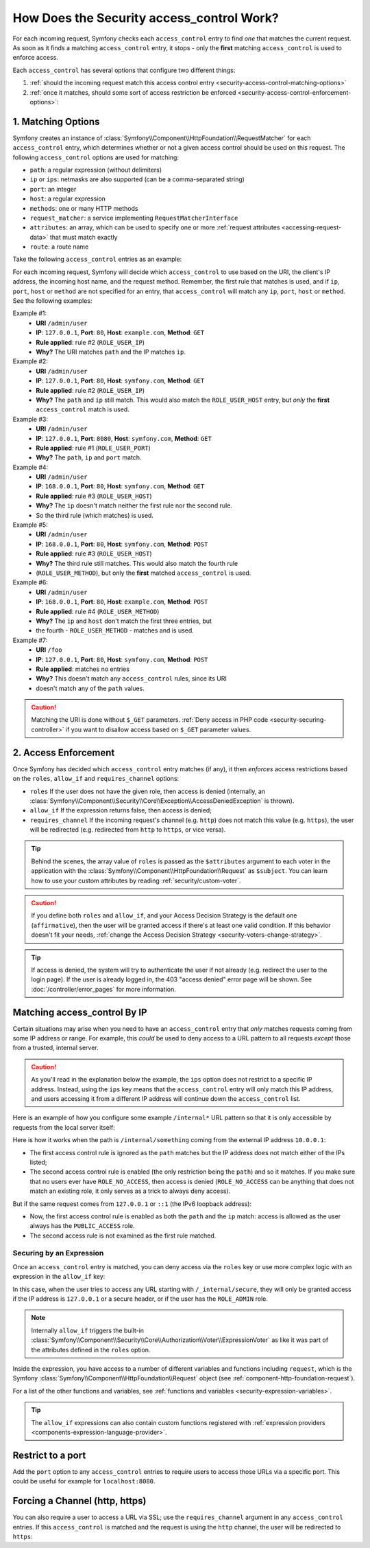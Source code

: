 .. _security-access-control-explanation:

How Does the Security access_control Work?
==========================================

For each incoming request, Symfony checks each ``access_control`` entry
to find *one* that matches the current request. As soon as it finds a matching
``access_control`` entry, it stops - only the **first** matching ``access_control``
is used to enforce access.

Each ``access_control`` has several options that configure two different
things:

#. :ref:`should the incoming request match this access control entry <security-access-control-matching-options>`
#. :ref:`once it matches, should some sort of access restriction be enforced <security-access-control-enforcement-options>`:

.. _security-access-control-matching-options:

1. Matching Options
-------------------

Symfony creates an instance of :class:`Symfony\\Component\\HttpFoundation\\RequestMatcher`
for each ``access_control`` entry, which determines whether or not a given
access control should be used on this request. The following ``access_control``
options are used for matching:

* ``path``: a regular expression (without delimiters)
* ``ip`` or ``ips``: netmasks are also supported (can be a comma-separated string)
* ``port``: an integer
* ``host``: a regular expression
* ``methods``: one or many HTTP methods
* ``request_matcher``: a service implementing ``RequestMatcherInterface``
* ``attributes``: an array, which can be used to specify one or more :ref:`request attributes <accessing-request-data>` that must match exactly
* ``route``: a route name

.. versionadded:: 6.1

    The ``request_matcher`` option was introduced in Symfony 6.1.

.. versionadded:: 6.2

    The ``route`` and ``attributes`` options were introduced in Symfony 6.2.

Take the following ``access_control`` entries as an example:

.. configuration-block::

    .. code-block:: yaml

        # config/packages/security.yaml
        parameters:
            env(TRUSTED_IPS): '10.0.0.1, 10.0.0.2'

        security:
            # ...
            access_control:
                - { path: '^/admin', roles: ROLE_USER_PORT, ip: 127.0.0.1, port: 8080 }
                - { path: '^/admin', roles: ROLE_USER_IP, ip: 127.0.0.1 }
                - { path: '^/admin', roles: ROLE_USER_HOST, host: symfony\.com$ }
                - { path: '^/admin', roles: ROLE_USER_METHOD, methods: [POST, PUT] }

                # ips can be comma-separated, which is especially useful when using env variables
                - { path: '^/admin', roles: ROLE_USER_IP, ips: '%env(TRUSTED_IPS)%' }
                - { path: '^/admin', roles: ROLE_USER_IP, ips: [127.0.0.1, ::1, '%env(TRUSTED_IPS)%'] }

                # for custom matching needs, use a request matcher service
                - { roles: ROLE_USER, request_matcher: App\Security\RequestMatcher\MyRequestMatcher }

                # require ROLE_ADMIN for 'admin' route. You can use the shortcut "route: "xxx", instead of "attributes": ["_route": "xxx"]
                - { attributes: {'_route': 'admin'}, roles: ROLE_ADMIN }
                - { route: 'admin', roles: ROLE_ADMIN }

    .. code-block:: xml

        <!-- config/packages/security.xml -->
        <?xml version="1.0" encoding="UTF-8" ?>
        <srv:container xmlns="http://symfony.com/schema/dic/security"
            xmlns:xsi="http://www.w3.org/2001/XMLSchema-instance"
            xmlns:srv="http://symfony.com/schema/dic/services"
            xsi:schemaLocation="http://symfony.com/schema/dic/services
                https://symfony.com/schema/dic/services/services-1.0.xsd
                http://symfony.com/schema/dic/security
                https://symfony.com/schema/dic/security/security-1.0.xsd">

            <srv:parameters>
                <srv:parameter key="env(TRUSTED_IPS)">10.0.0.1, 10.0.0.2</srv:parameter>
            </srv:parameters>

            <config>
                <!-- ... -->
                <rule path="^/admin" role="ROLE_USER_PORT" ip="127.0.0.1" port="8080"/>
                <rule path="^/admin" role="ROLE_USER_IP" ip="127.0.0.1"/>
                <rule path="^/admin" role="ROLE_USER_HOST" host="symfony\.com$"/>
                <rule path="^/admin" role="ROLE_USER_METHOD" methods="POST, PUT"/>

                <!-- ips can be comma-separated, which is especially useful when using env variables -->
                <rule path="^/admin" role="ROLE_USER_IP" ip="%env(TRUSTED_IPS)%"/>
                <rule path="^/admin" role="ROLE_USER_IP">
                    <ip>127.0.0.1</ip>
                    <ip>::1</ip>
                    <ip>%env(TRUSTED_IPS)%</ip>
                </rule>

                <!-- for custom matching needs, use a request matcher service -->
                <rule role="ROLE_USER" request-matcher="App\Security\RequestMatcher\MyRequestMatcher"/>

                <!-- require ROLE_ADMIN for 'admin' route. You can use the shortcut route="xxx" -->
                <rule role="ROLE_ADMIN">
                    <attribute key="_route">admin</attribute>
                </rule>
                <rule route="admin" role="ROLE_ADMIN"/>
            </config>
        </srv:container>

    .. code-block:: php

        // config/packages/security.php
        use Symfony\Component\DependencyInjection\ContainerBuilder;
        use Symfony\Config\SecurityConfig;

        return static function (ContainerBuilder $container, SecurityConfig $security): void {
            $container->setParameter('env(TRUSTED_IPS)', '10.0.0.1, 10.0.0.2');
            // ...

            $security->accessControl()
                ->path('^/admin')
                ->roles(['ROLE_USER_PORT'])
                ->ips(['127.0.0.1'])
                ->port(8080)
            ;
            $security->accessControl()
                ->path('^/admin')
                ->roles(['ROLE_USER_IP'])
                ->ips(['127.0.0.1'])
            ;
            $security->accessControl()
                ->path('^/admin')
                ->roles(['ROLE_USER_HOST'])
                ->host('symfony\.com$')
            ;
            $security->accessControl()
                ->path('^/admin')
                ->roles(['ROLE_USER_METHOD'])
                ->methods(['POST', 'PUT'])
            ;
            // ips can be comma-separated, which is especially useful when using env variables
            $security->accessControl()
                ->path('^/admin')
                ->roles(['ROLE_USER_IP'])
                ->ips([env('TRUSTED_IPS')])
            ;
            $security->accessControl()
                ->path('^/admin')
                ->roles(['ROLE_USER_IP'])
                ->ips(['127.0.0.1', '::1', env('TRUSTED_IPS')])
            ;

            // for custom matching needs, use a request matcher service
            $security->accessControl()
                ->roles(['ROLE_USER'])
                ->requestMatcher('App\Security\RequestMatcher\MyRequestMatcher')
            ;

            // require ROLE_ADMIN for 'admin' route. You can use the shortcut route('xxx') method,
            // instead of attributes(['_route' => 'xxx']) method
            $security->accessControl()
                ->roles(['ROLE_ADMIN'])
                ->attributes(['_route' => 'admin'])
            ;
            $security->accessControl()
                ->roles(['ROLE_ADMIN'])
                ->route('admin')
            ;
        };

For each incoming request, Symfony will decide which ``access_control``
to use based on the URI, the client's IP address, the incoming host name,
and the request method. Remember, the first rule that matches is used, and
if ``ip``, ``port``, ``host`` or ``method`` are not specified for an entry, that
``access_control`` will match any ``ip``, ``port``, ``host`` or ``method``.
See the following examples:

Example #1:
  * **URI** ``/admin/user``
  * **IP**: ``127.0.0.1``, **Port**: ``80``, **Host**: ``example.com``, **Method**: ``GET``
  * **Rule applied**: rule #2 (``ROLE_USER_IP``)
  * **Why?** The URI matches ``path`` and the IP matches ``ip``.
Example #2:
  * **URI** ``/admin/user``
  * **IP**: ``127.0.0.1``, **Port**: ``80``, **Host**: ``symfony.com``, **Method**: ``GET``
  * **Rule applied**: rule #2 (``ROLE_USER_IP``)
  * **Why?** The ``path`` and ``ip`` still match. This would also match the
    ``ROLE_USER_HOST`` entry, but *only* the **first** ``access_control`` match is used.
Example #3:
  * **URI** ``/admin/user``
  * **IP**: ``127.0.0.1``, **Port**: ``8080``, **Host**: ``symfony.com``, **Method**: ``GET``
  * **Rule applied**: rule #1 (``ROLE_USER_PORT``)
  * **Why?** The ``path``, ``ip`` and ``port`` match.
Example #4:
  * **URI** ``/admin/user``
  * **IP**: ``168.0.0.1``, **Port**: ``80``, **Host**: ``symfony.com``, **Method**: ``GET``
  * **Rule applied**: rule #3 (``ROLE_USER_HOST``)
  * **Why?** The ``ip`` doesn't match neither the first rule nor the second rule.
  * So the third rule (which matches) is used.
Example #5:
  * **URI** ``/admin/user``
  * **IP**: ``168.0.0.1``, **Port**: ``80``, **Host**: ``symfony.com``, **Method**: ``POST``
  * **Rule applied**: rule #3 (``ROLE_USER_HOST``)
  * **Why?** The third rule still matches. This would also match the fourth rule
  * (``ROLE_USER_METHOD``), but only the **first** matched ``access_control`` is used.
Example #6:
  * **URI** ``/admin/user``
  * **IP**: ``168.0.0.1``, **Port**: ``80``, **Host**: ``example.com``, **Method**: ``POST``
  * **Rule applied**: rule #4 (``ROLE_USER_METHOD``)
  * **Why?** The ``ip`` and ``host`` don't match the first three entries, but
  * the fourth - ``ROLE_USER_METHOD`` - matches and is used.
Example #7:
  * **URI** ``/foo``
  * **IP**: ``127.0.0.1``, **Port**: ``80``, **Host**: ``symfony.com``, **Method**: ``POST``
  * **Rule applied**: matches no entries
  * **Why?** This doesn't match any ``access_control`` rules, since its URI
  * doesn't match any of the ``path`` values.

.. caution::

    Matching the URI is done without ``$_GET`` parameters.
    :ref:`Deny access in PHP code <security-securing-controller>` if you want
    to disallow access based on ``$_GET`` parameter values.

.. _security-access-control-enforcement-options:

2. Access Enforcement
---------------------

Once Symfony has decided which ``access_control`` entry matches (if any),
it then *enforces* access restrictions based on the ``roles``, ``allow_if`` and ``requires_channel``
options:

* ``roles`` If the user does not have the given role, then access is denied
  (internally, an :class:`Symfony\\Component\\Security\\Core\\Exception\\AccessDeniedException`
  is thrown).

* ``allow_if`` If the expression returns false, then access is denied;

* ``requires_channel`` If the incoming request's channel (e.g. ``http``)
  does not match this value (e.g. ``https``), the user will be redirected
  (e.g. redirected from ``http`` to ``https``, or vice versa).

.. tip::

    Behind the scenes, the array value of ``roles`` is passed as the
    ``$attributes`` argument to each voter in the application with the
    :class:`Symfony\\Component\\HttpFoundation\\Request` as ``$subject``. You
    can learn how to use your custom attributes by reading
    :ref:`security/custom-voter`.

.. caution::

    If you define both ``roles`` and ``allow_if``, and your Access Decision
    Strategy is the default one (``affirmative``), then the user will be granted
    access if there's at least one valid condition. If this behavior doesn't fit
    your needs, :ref:`change the Access Decision Strategy <security-voters-change-strategy>`.

.. tip::

    If access is denied, the system will try to authenticate the user if not
    already (e.g. redirect the user to the login page). If the user is already
    logged in, the 403 "access denied" error page will be shown. See
    :doc:`/controller/error_pages` for more information.

Matching access_control By IP
-----------------------------

Certain situations may arise when you need to have an ``access_control``
entry that *only* matches requests coming from some IP address or range.
For example, this *could* be used to deny access to a URL pattern to all
requests *except* those from a trusted, internal server.

.. caution::

    As you'll read in the explanation below the example, the ``ips`` option
    does not restrict to a specific IP address. Instead, using the ``ips``
    key means that the ``access_control`` entry will only match this IP address,
    and users accessing it from a different IP address will continue down
    the ``access_control`` list.

Here is an example of how you configure some example ``/internal*`` URL
pattern so that it is only accessible by requests from the local server itself:

.. configuration-block::

    .. code-block:: yaml

        # config/packages/security.yaml
        security:
            # ...
            access_control:
                #
                # the 'ips' option supports IP addresses and subnet masks
                - { path: '^/internal', roles: PUBLIC_ACCESS, ips: [127.0.0.1, ::1, 192.168.0.1/24] }
                - { path: '^/internal', roles: ROLE_NO_ACCESS }

    .. code-block:: xml

        <!-- config/packages/security.xml -->
        <?xml version="1.0" encoding="UTF-8" ?>
        <srv:container xmlns="http://symfony.com/schema/dic/security"
            xmlns:xsi="http://www.w3.org/2001/XMLSchema-instance"
            xmlns:srv="http://symfony.com/schema/dic/services"
            xsi:schemaLocation="http://symfony.com/schema/dic/services
                https://symfony.com/schema/dic/services/services-1.0.xsd
                http://symfony.com/schema/dic/security
                https://symfony.com/schema/dic/security/security-1.0.xsd">

            <config>
                <!-- ... -->

                <!-- the 'ips' option supports IP addresses and subnet masks -->
                <rule path="^/internal" role="PUBLIC_ACCESS">
                    <ip>127.0.0.1</ip>
                    <ip>::1</ip>
                </rule>

                <rule path="^/internal" role="ROLE_NO_ACCESS"/>
            </config>
        </srv:container>

    .. code-block:: php

        // config/packages/security.php
        use Symfony\Config\SecurityConfig;

        return static function (SecurityConfig $security): void {
            // ...

            $security->accessControl()
                ->path('^/internal')
                ->roles(['PUBLIC_ACCESS'])
                // the 'ips' option supports IP addresses and subnet masks
                ->ips(['127.0.0.1', '::1'])
            ;

            $security->accessControl()
                ->path('^/internal')
                ->roles(['ROLE_NO_ACCESS'])
            ;
        };

Here is how it works when the path is ``/internal/something`` coming from
the external IP address ``10.0.0.1``:

* The first access control rule is ignored as the ``path`` matches but the
  IP address does not match either of the IPs listed;

* The second access control rule is enabled (the only restriction being the
  ``path``) and so it matches. If you make sure that no users ever have
  ``ROLE_NO_ACCESS``, then access is denied (``ROLE_NO_ACCESS`` can be anything
  that does not match an existing role, it only serves as a trick to always
  deny access).

But if the same request comes from ``127.0.0.1`` or ``::1`` (the IPv6 loopback
address):

* Now, the first access control rule is enabled as both the ``path`` and the
  ``ip`` match: access is allowed as the user always has the
  ``PUBLIC_ACCESS`` role.

* The second access rule is not examined as the first rule matched.

.. _security-allow-if:

Securing by an Expression
~~~~~~~~~~~~~~~~~~~~~~~~~

Once an ``access_control`` entry is matched, you can deny access via the
``roles`` key or use more complex logic with an expression in the ``allow_if``
key:

.. configuration-block::

    .. code-block:: yaml

        # config/packages/security.yaml
        security:
            # ...
            access_control:
                -
                    path: ^/_internal/secure
                    # the 'roles' and 'allow_if' options work like an OR expression, so
                    # access is granted if the expression is TRUE or the user has ROLE_ADMIN
                    roles: 'ROLE_ADMIN'
                    allow_if: "'127.0.0.1' == request.getClientIp() or request.headers.has('X-Secure-Access')"

    .. code-block:: xml

        <!-- config/packages/security.xml -->
        <?xml version="1.0" encoding="UTF-8" ?>
        <srv:container xmlns="http://symfony.com/schema/dic/security"
            xmlns:xsi="http://www.w3.org/2001/XMLSchema-instance"
            xmlns:srv="http://symfony.com/schema/dic/services"
            xsi:schemaLocation="http://symfony.com/schema/dic/services
                https://symfony.com/schema/dic/services/services-1.0.xsd
                http://symfony.com/schema/dic/security
                https://symfony.com/schema/dic/security/security-1.0.xsd">

            <config>
                <!-- ... -->
                <!-- the 'role' and 'allow-if' options work like an OR expression, so
                     access is granted if the expression is TRUE or the user has ROLE_ADMIN -->
                <rule path="^/_internal/secure"
                    role="ROLE_ADMIN"
                    allow-if="'127.0.0.1' == request.getClientIp() or request.headers.has('X-Secure-Access')"/>
            </config>
        </srv:container>

    .. code-block:: php

        // config/packages/security.php
        use Symfony\Config\SecurityConfig;

        return static function (SecurityConfig $security): void {
            // ...

            $security->accessControl()
                ->path('^/_internal/secure')
                // the 'role' and 'allow-if' options work like an OR expression, so
                // access is granted if the expression is TRUE or the user has ROLE_ADMIN
                ->roles(['ROLE_ADMIN'])
                ->allowIf('"127.0.0.1" == request.getClientIp() or request.headers.has("X-Secure-Access")')
            ;
        };

In this case, when the user tries to access any URL starting with
``/_internal/secure``, they will only be granted access if the IP address is
``127.0.0.1`` or a secure header, or if the user has the ``ROLE_ADMIN`` role.

.. note::

    Internally ``allow_if`` triggers the built-in
    :class:`Symfony\\Component\\Security\\Core\\Authorization\\Voter\\ExpressionVoter`
    as like it was part of the attributes defined in the ``roles`` option.

Inside the expression, you have access to a number of different variables
and functions including ``request``, which is the Symfony
:class:`Symfony\\Component\\HttpFoundation\\Request` object (see
:ref:`component-http-foundation-request`).

For a list of the other functions and variables, see
:ref:`functions and variables <security-expression-variables>`.

.. tip::

    The ``allow_if`` expressions can also contain custom functions registered
    with :ref:`expression providers <components-expression-language-provider>`.

Restrict to a port
------------------

Add the ``port`` option to any ``access_control`` entries to require users to
access those URLs via a specific port. This could be useful for example for
``localhost:8080``.

.. configuration-block::

    .. code-block:: yaml

        # config/packages/security.yaml
        security:
            # ...
            access_control:
                - { path: ^/cart/checkout, roles: PUBLIC_ACCESS, port: 8080 }

    .. code-block:: xml

        <!-- config/packages/security.xml -->
        <?xml version="1.0" encoding="UTF-8" ?>
        <srv:container xmlns="http://symfony.com/schema/dic/security"
            xmlns:xsi="http://www.w3.org/2001/XMLSchema-instance"
            xmlns:srv="http://symfony.com/schema/dic/services"
            xsi:schemaLocation="http://symfony.com/schema/dic/services
                https://symfony.com/schema/dic/services/services-1.0.xsd
                http://symfony.com/schema/dic/security
                https://symfony.com/schema/dic/security/security-1.0.xsd">

            <config>
                <!-- ... -->
                <rule path="^/cart/checkout"
                    role="PUBLIC_ACCESS"
                    port="8080"
                />
            </config>
        </srv:container>

    .. code-block:: php

        // config/packages/security.php
        use Symfony\Config\SecurityConfig;

        return static function (SecurityConfig $security): void {
            // ...

            $security->accessControl()
                ->path('^/cart/checkout')
                ->roles(['PUBLIC_ACCESS'])
                ->port(8080)
            ;
        };

Forcing a Channel (http, https)
-------------------------------

You can also require a user to access a URL via SSL; use the
``requires_channel`` argument in any ``access_control`` entries. If this
``access_control`` is matched and the request is using the ``http`` channel,
the user will be redirected to ``https``:

.. configuration-block::

    .. code-block:: yaml

        # config/packages/security.yaml
        security:
            # ...
            access_control:
                - { path: ^/cart/checkout, roles: PUBLIC_ACCESS, requires_channel: https }

    .. code-block:: xml

        <!-- config/packages/security.xml -->
        <?xml version="1.0" encoding="UTF-8" ?>
        <srv:container xmlns="http://symfony.com/schema/dic/security"
            xmlns:xsi="http://www.w3.org/2001/XMLSchema-instance"
            xmlns:srv="http://symfony.com/schema/dic/services"
            xsi:schemaLocation="http://symfony.com/schema/dic/services
                https://symfony.com/schema/dic/services/services-1.0.xsd
                http://symfony.com/schema/dic/security
                https://symfony.com/schema/dic/security/security-1.0.xsd">

            <config>
                <!-- ... -->
                <rule path="^/cart/checkout"
                    role="PUBLIC_ACCESS"
                    requires-channel="https"
                />
            </config>
        </srv:container>

    .. code-block:: php

        // config/packages/security.php
        use Symfony\Config\SecurityConfig;

        return static function (SecurityConfig $security): void {
            // ...

            $security->accessControl()
                ->path('^/cart/checkout')
                ->roles(['PUBLIC_ACCESS'])
                ->requiresChannel('https')
            ;
        };
